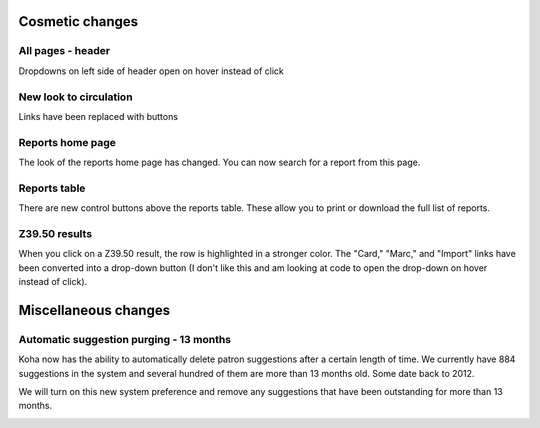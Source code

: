 Cosmetic changes
==========================


All pages - header
------------------

Dropdowns on left side of header open on hover instead of click

.. image:: images/020.png


New look to circulation
-----------------------

Links have been replaced with buttons

.. image:: images/010.png


Reports home page
-----------------

The look of the reports home page has changed.  You can now search for a report from this page.

.. image:: images/030.png


Reports table
-------------

There are new control buttons above the reports table.  These allow you to print or download the full list of reports.

.. image:: images/040.png


Z39.50 results
-----------------

When you click on a Z39.50 result, the row is highlighted in a stronger color.  The "Card," "Marc," and "Import" links have been converted into a drop-down button (I don't like this and am looking at code to open the drop-down on hover instead of click).

.. image:: images/050.png


Miscellaneous changes
=====================


Automatic suggestion purging - 13 months
----------------------------------------

Koha now has the ability to automatically delete patron suggestions after a certain length of time.  We currently have 884 suggestions in the system and several hundred of them are more than 13 months old.  Some date back to 2012.

We will turn on this new system preference and remove any suggestions that have been outstanding for more than 13 months.

.. image:: images/270.png
